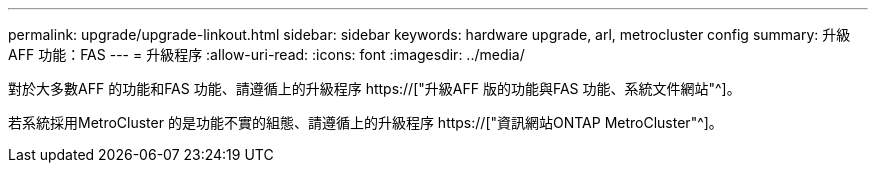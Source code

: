 ---
permalink: upgrade/upgrade-linkout.html 
sidebar: sidebar 
keywords: hardware upgrade, arl, metrocluster config 
summary: 升級AFF 功能：FAS 
---
= 升級程序
:allow-uri-read: 
:icons: font
:imagesdir: ../media/


[role="lead"]
對於大多數AFF 的功能和FAS 功能、請遵循上的升級程序 https://["升級AFF 版的功能與FAS 功能、系統文件網站"^]。

若系統採用MetroCluster 的是功能不實的組態、請遵循上的升級程序 https://["資訊網站ONTAP MetroCluster"^]。
